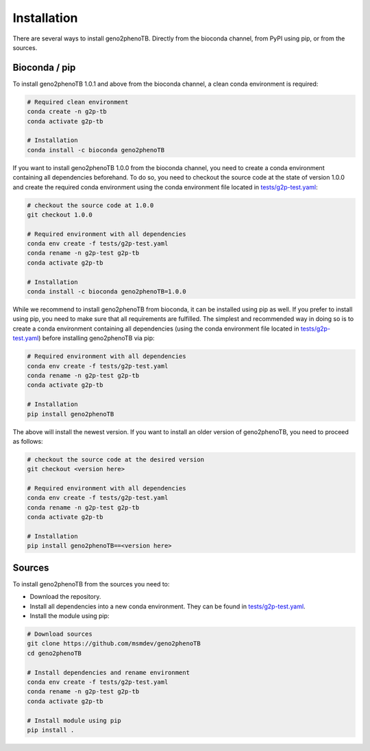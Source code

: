 ============
Installation
============

There are several ways to install geno2phenoTB.
Directly from the bioconda channel, from PyPI using pip, or from the sources.

Bioconda / pip
--------------
To install geno2phenoTB 1.0.1 and above from the bioconda channel, a clean conda environment is
required:

.. code-block:: console

    # Required clean environment
    conda create -n g2p-tb
    conda activate g2p-tb

    # Installation
    conda install -c bioconda geno2phenoTB

If you want to install geno2phenoTB 1.0.0 from the bioconda channel, you need to create a conda
environment containing all dependencies beforehand. To do so, you need to checkout the source code
at the state of version 1.0.0 and create the required conda environment using the conda environment
file located in `tests/g2p-test.yaml`_:

.. code-block:: console

    # checkout the source code at 1.0.0
    git checkout 1.0.0

    # Required environment with all dependencies
    conda env create -f tests/g2p-test.yaml
    conda rename -n g2p-test g2p-tb
    conda activate g2p-tb

    # Installation
    conda install -c bioconda geno2phenoTB=1.0.0

While we recommend to install geno2phenoTB from bioconda, it can be installed using pip as well.
If you prefer to install using pip, you need to make sure that all requirements are fulfilled.
The simplest and recommended way in doing so is to create a conda environment containing all
dependencies (using the conda environment file located in `tests/g2p-test.yaml`_) before
installing geno2phenoTB via pip:

.. code-block:: console

    # Required environment with all dependencies
    conda env create -f tests/g2p-test.yaml
    conda rename -n g2p-test g2p-tb
    conda activate g2p-tb

    # Installation
    pip install geno2phenoTB

The above will install the newest version. If you want to install an older version of geno2phenoTB,
you need to proceed as follows:

.. code-block:: console

    # checkout the source code at the desired version
    git checkout <version here>

    # Required environment with all dependencies
    conda env create -f tests/g2p-test.yaml
    conda rename -n g2p-test g2p-tb
    conda activate g2p-tb

    # Installation
    pip install geno2phenoTB==<version here>

Sources
-------
To install geno2phenoTB from the sources you need to:

* Download the repository.
* Install all dependencies into a new conda environment.
  They can be found in `tests/g2p-test.yaml`_.
* Install the module using pip:

.. code-block:: console

    # Download sources
    git clone https://github.com/msmdev/geno2phenoTB
    cd geno2phenoTB

    # Install dependencies and rename environment
    conda env create -f tests/g2p-test.yaml
    conda rename -n g2p-test g2p-tb
    conda activate g2p-tb

    # Install module using pip
    pip install .

.. _tests/g2p-test.yaml: https://github.com/msmdev/geno2phenoTB/blob/main/tests/g2p-test.yaml
